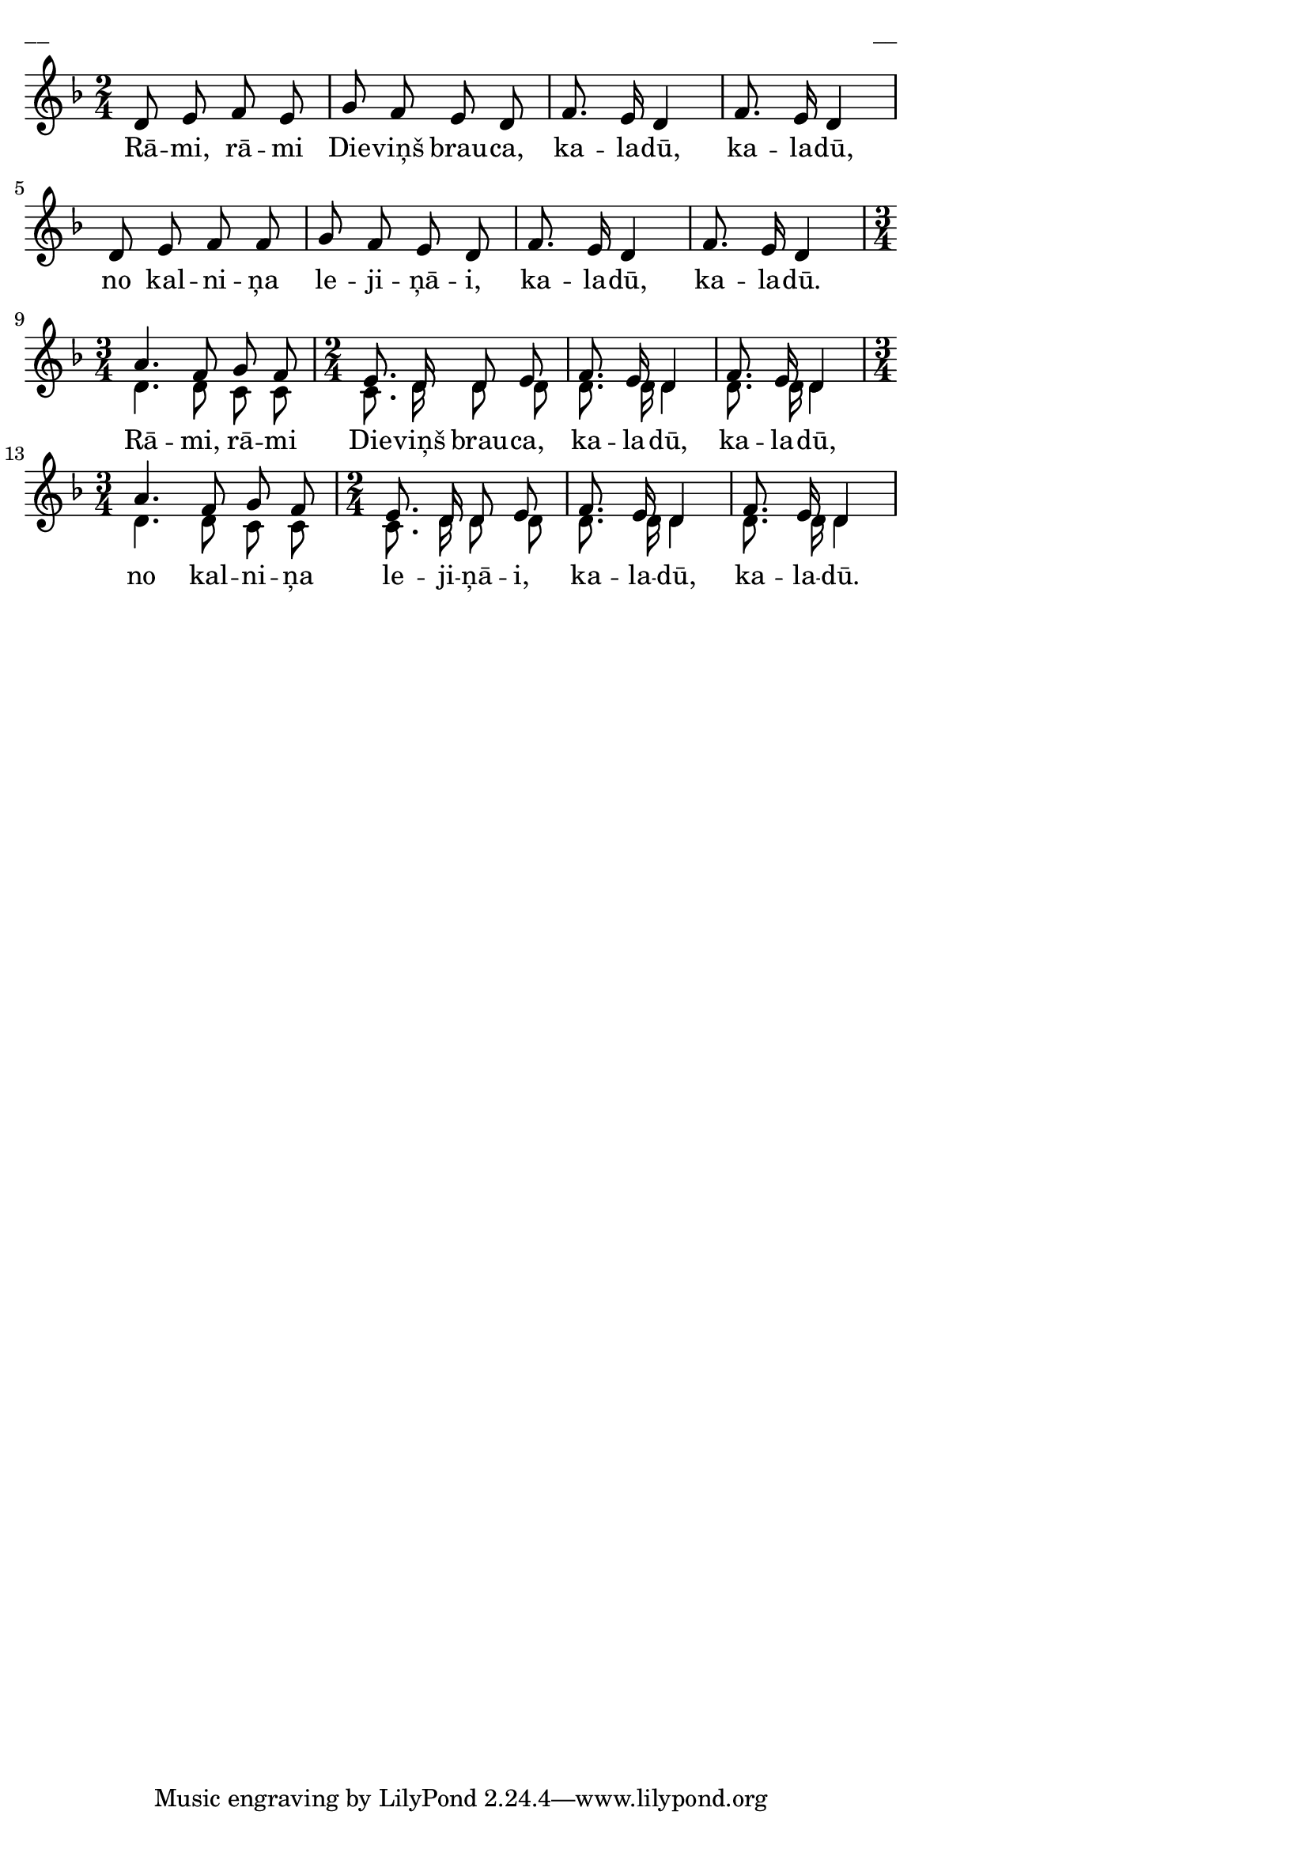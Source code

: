 \version "2.13.18"
#(ly:set-option 'crop #t)

%\header {
%    title = "Rāmi, rāmi Dieviņš brauca"
%} 
\paper {
line-width = 14\cm
left-margin = 0.4\cm
between-system-padding = 0.1\cm
between-system-space = 0.1\cm
}
\layout {
indent = #0
ragged-last = ##f
}




voiceA = \relative c' {
\clef "treble"
\key d \minor
\time 2/4
\oneVoice
d8 e f e | g8 f e d | f8. e16 d4 | f8. e16 d4 | d8 e f f | g8 f e d | f8. e16 d4 | f8. e16 d4 
\voiceOne
\time 3/4 
a'4. f8 g f 
\time 2/4
e8. d16 d8 e | f8. e16 d4 | f8. e16 d4  
\time 3/4 
a'4. f8 g f 
\time 2/4
e8. d16 d8 e | f8. e16 d4 | f8. e16 d4
} 

voiceB = \relative c' {
\clef "treble"
\key d \minor
\time 2/4
s2 | s2 | s2 | s2 | s2 | s2 | s2 | s2 
\time 3/4
d4. d8 c c 
\time 2/4
c8. d16 d8 d | d8. d16 d4 | d8. d16 d4
\time 3/4
d4. d8 c c 
\time 2/4
c8. d16 d8 d | d8. d16 d4 | d8. d16 d4
}

lyricA = \lyricmode {
Rā -- mi, rā -- mi Die -- viņš brau -- ca, ka -- la -- dū, ka -- la -- dū, 
no kal -- ni -- ņa le -- ji -- ņā -- i, ka -- la -- dū, ka -- la -- dū. 
Rā -- mi, rā -- mi Die -- viņš brau -- ca, ka -- la -- dū, ka -- la -- dū, 
no kal -- ni -- ņa le -- ji -- ņā -- i, ka -- la -- dū, ka -- la -- dū. 
}


fullScore = <<
\new Staff {
<<
\new Voice = "voiceA" { \voiceOne \autoBeamOff \voiceA }
\new Voice = "voiceB" { \voiceTwo \autoBeamOff \voiceB }
\new Lyrics \lyricsto "voiceA" \lyricA
>>
}
>>

\score {
\fullScore
\header { piece = "__" opus = "__" }
}
\markup { \with-color #(x11-color 'white) \sans \smaller "__" }
\score {
\unfoldRepeats
\fullScore
\midi {
\context { \Staff \remove "Staff_performer" }
\context { \Voice \consists "Staff_performer" }
}
}


